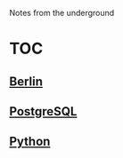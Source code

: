 Notes from the underground

* TOC
** [[file:notes/berlin.org][Berlin]]
** [[file:notes/postgresql.org][PostgreSQL]]
** [[file:notes/python.org][Python]]
